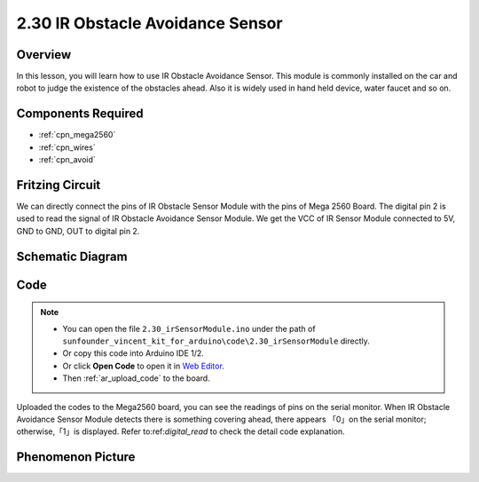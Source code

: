 .. _ar_avoid:

2.30 IR Obstacle Avoidance Sensor
===================================

Overview
----------------

In this lesson, you will learn how to use IR Obstacle Avoidance Sensor.
This module is commonly installed on the car and robot to judge the
existence of the obstacles ahead. Also it is widely used in hand held
device, water faucet and so on.

Components Required
------------------------

.. image:: img/Part_two_30.png

* :ref:`cpn_mega2560`
* :ref:`cpn_wires`
* :ref:`cpn_avoid`

Fritzing Circuit
-------------------------
We can directly connect the pins of IR Obstacle Sensor Module
with the pins of Mega 2560 Board. The digital pin 2 is used to read the
signal of IR Obstacle Avoidance Sensor Module. We get the VCC of IR
Sensor Module connected to 5V, GND to GND, OUT to digital pin 2.

.. image:: img/image231.png
   :align: center

Schematic Diagram
------------------------

.. image:: img/image232.png
   :align: center

Code
-----------

.. note::

    * You can open the file ``2.30_irSensorModule.ino`` under the path of ``sunfounder_vincent_kit_for_arduino\code\2.30_irSensorModule`` directly.
    * Or copy this code into Arduino IDE 1/2.
    * Or click **Open Code** to open it in `Web Editor <https://docs.arduino.cc/cloud/web-editor/tutorials/getting-started/getting-started-web-editor>`_.
    * Then :ref:`ar_upload_code` to the board.

.. raw:: html

    <iframe src=https://create.arduino.cc/editor/sunfounder01/918a1cfa-eade-48f4-b998-542765ff65cd/preview?embed style="height:510px;width:100%;margin:10px 0" frameborder=0></iframe>

Uploaded the codes to the Mega2560 board, you can see the readings of
pins on the serial monitor. When IR Obstacle Avoidance Sensor Module
detects there is something covering ahead, there appears 「0」on the
serial monitor; otherwise,「1」is displayed. Refer to:ref:`digital_read` 
to check the detail code explanation.

Phenomenon Picture
-----------------------

.. image:: img/image233.jpeg
   :align: center